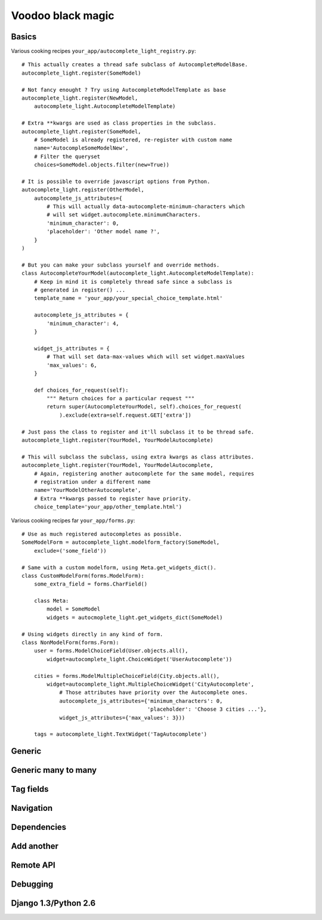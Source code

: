 Voodoo black magic
------------------

Basics
``````

Various cooking recipes ``your_app/autocomplete_light_registry.py``::

    # This actually creates a thread safe subclass of AutocompleteModelBase.
    autocomplete_light.register(SomeModel)

    # Not fancy enought ? Try using AutocompleteModelTemplate as base
    autocomplete_light.register(NewModel,
        autocomplete_light.AutocompleteModelTemplate)

    # Extra **kwargs are used as class properties in the subclass.
    autocomplete_light.register(SomeModel,
        # SomeModel is already registered, re-register with custom name
        name='AutocompleSomeModelNew',
        # Filter the queryset
        choices=SomeModel.objects.filter(new=True))

    # It is possible to override javascript options from Python.
    autocomplete_light.register(OtherModel,
        autocomplete_js_attributes={
            # This will actually data-autocomplete-minimum-characters which
            # will set widget.autocomplete.minimumCharacters.
            'minimum_character': 0, 
            'placeholder': 'Other model name ?',
        }
    )

    # But you can make your subclass yourself and override methods.
    class AutocompleteYourModel(autocomplete_light.AutocompleteModelTemplate):
        # Keep in mind it is completely thread safe since a subclass is
        # generated in register() ...
        template_name = 'your_app/your_special_choice_template.html'

        autocomplete_js_attributes = {
            'minimum_character': 4, 
        }

        widget_js_attributes = {
            # That will set data-max-values which will set widget.maxValues
            'max_values': 6,
        }

        def choices_for_request(self):
            """ Return choices for a particular request """
            return super(AutocompleteYourModel, self).choices_for_request(
                ).exclude(extra=self.request.GET['extra'])

    # Just pass the class to register and it'll subclass it to be thread safe.
    autocomplete_light.register(YourModel, YourModelAutocomplete)

    # This will subclass the subclass, using extra kwargs as class attributes.
    autocomplete_light.register(YourModel, YourModelAutocomplete,
        # Again, registering another autocomplete for the same model, requires
        # registration under a different name
        name='YourModelOtherAutocomplete',
        # Extra **kwargs passed to register have priority.
        choice_template='your_app/other_template.html')

Various cooking recipes far ``your_app/forms.py``::

    # Use as much registered autocompletes as possible.
    SomeModelForm = autocomplete_light.modelform_factory(SomeModel, 
        exclude=('some_field'))

    # Same with a custom modelform, using Meta.get_widgets_dict().
    class CustomModelForm(forms.ModelForm):
        some_extra_field = forms.CharField()

        class Meta:
            model = SomeModel
            widgets = autocmoplete_light.get_widgets_dict(SomeModel)

    # Using widgets directly in any kind of form.
    class NonModelForm(forms.Form):
        user = forms.ModelChoiceField(User.objects.all(),
            widget=autocomplete_light.ChoiceWidget('UserAutocomplete'))

        cities = forms.ModelMultipleChoiceField(City.objects.all(),
            widget=autocomplete_light.MultipleChoiceWidget('CityAutocomplete',
                # Those attributes have priority over the Autocomplete ones.
                autocomplete_js_attributes={'minimum_characters': 0,
                                            'placeholder': 'Choose 3 cities ...'},
                widget_js_attributes={'max_values': 3}))

        tags = autocomplete_light.TextWidget('TagAutocomplete')

Generic
```````

Generic many to many
````````````````````

Tag fields
``````````

Navigation
``````````

Dependencies
````````````

Add another
```````````

Remote API
``````````

Debugging
`````````

Django 1.3/Python 2.6
`````````````````````
